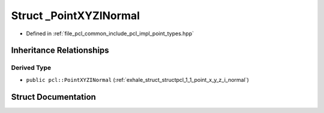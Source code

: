 .. _exhale_struct_structpcl_1_1___point_x_y_z_i_normal:

Struct _PointXYZINormal
=======================

- Defined in :ref:`file_pcl_common_include_pcl_impl_point_types.hpp`


Inheritance Relationships
-------------------------

Derived Type
************

- ``public pcl::PointXYZINormal`` (:ref:`exhale_struct_structpcl_1_1_point_x_y_z_i_normal`)


Struct Documentation
--------------------


.. doxygenstruct:: pcl::_PointXYZINormal
   :members:
   :protected-members:
   :undoc-members: